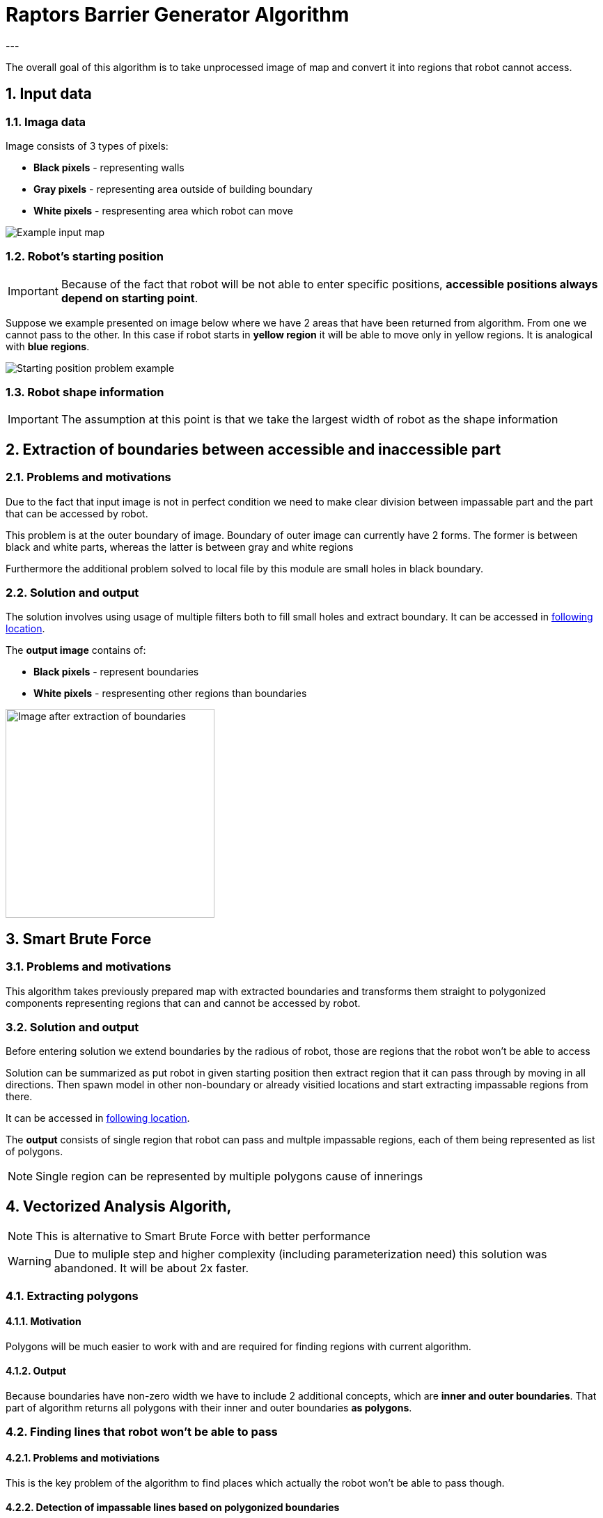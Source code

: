 //Numering of sections
:sectnums:
:sectnumlevels: 5

= Raptors Barrier Generator Algorithm
---

The overall goal of this algorithm is to take unprocessed image of map and convert
it into regions that robot cannot access.

== Input data

=== Imaga data

Image consists of 3 types of pixels:

* [black]#*Black pixels*# - representing walls
* [gray]#*Gray pixels*# - representing area outside of building boundary
* [white]#*White pixels*# - respresenting area which robot can move

image::images/map_example.png[Example input map]

=== Robot's starting position

IMPORTANT: Because of the fact that robot will be not able to enter specific positions,
*accessible positions always depend on starting point*.

Suppose we example presented on image below where we have 2 areas that have been returned from algorithm.
From one we cannot pass to the other. In this case if robot starts in [yellow]#*yellow region*# it will be able to move only in yellow regions.
It is analogical with [blue]#*blue regions*#.

image::images/starting_positions.png[Starting position problem example]

=== Robot shape information

IMPORTANT: The assumption at this point is that we take the largest width of robot as the shape information

== Extraction of boundaries between accessible and inaccessible part

=== Problems and motivations

Due to the fact that input image is not in perfect condition we need to make clear division between impassable part
and the part that can be accessed by robot.

This problem is at the outer boundary of image. Boundary of outer image can currently have 2 forms. The former is between black and white parts,
whereas the latter is between gray and white regions

Furthermore the additional problem solved to local file by this module are small holes in black boundary.

=== Solution and output

The solution involves using usage of multiple filters both to fill small holes and extract boundary.
It can be accessed in link:../src/map_processing/map_processing.py[following location].

The *output image* contains of:

* *Black pixels* - represent boundaries
* [white]#*White pixels*# - respresenting other regions than boundaries

image::images/boundaries_image.png[Image after extraction of boundaries, 300, 300]


== Smart Brute Force

=== Problems and motivations

This algorithm takes previously prepared map with extracted boundaries and transforms them straight to polygonized components representing regions that can and cannot be accessed by robot.

=== Solution and output

Before entering solution we extend boundaries by the radious of robot, those are regions that the robot won't be able to access

Solution can be summarized as put robot in given starting position then extract region that it can pass through by moving in all directions.
Then spawn model in other non-boundary or already visitied locations and start extracting impassable regions from there.

It can be accessed in link:../src/barrier_generator/smart_brute_force/smart_brute_force.py[following location].

The *output* consists of single region that robot can pass and multple impassable regions, each of them being represented as list of polygons.

NOTE: Single region can be represented by multiple polygons cause of innerings


== Vectorized Analysis Algorith,

NOTE: This is alternative to Smart Brute Force with better performance

WARNING: Due to muliple step and higher complexity (including parameterization need) this solution was abandoned. It will be about 2x faster.

=== Extracting polygons

==== Motivation

Polygons will be much easier to work with and are required for finding regions with current algorithm.

==== Output

Because boundaries have non-zero width we have to include 2 additional concepts, which are *inner and outer boundaries*.
That part of algorithm returns all polygons with their inner and outer boundaries *as polygons*.


=== Finding lines that robot won't be able to pass

==== Problems and motiviations

This is the key problem of the algorithm to find places which actually the robot won't be able to pass though.

==== Detection of impassable lines based on polygonized boundaries


==== Ouput

=== Finding regions that robot won't be access from one another

==== Segmentation
The solution used currently extracts segmentation map based on Felzenszwalb algorithm.

==== Merging of small regions

Because of the fact that segmentation may leave some small regions additional mergin needs to be done

==== Final merging based on intial position of robot
Final merging collects all regions that are not the one in which robot can move into larger ones and polygonizes those.

==== Ouput
The output of the module is the polygonized boundaries of all separate regions that cannot be accessed based on given starting point position.




